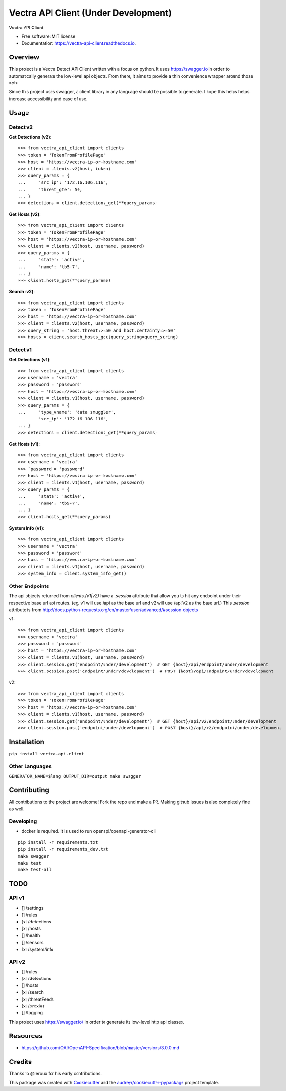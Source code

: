 =================
Vectra API Client (Under Development)
=================


.. image:: https://img.shields.io/pypi/v/vectra-api-client.svg
        :target: https://pypi.python.org/pypi/vectra-api-client

.. image:: https://img.shields.io/travis/vicyap/vectra-api-client.svg
        :target: https://travis-ci.org/vicyap/vectra-api-client

.. image:: https://readthedocs.org/projects/vectra-api-client/badge/?version=latest
        :target: https://vectra-api-client.readthedocs.io/en/latest/?badge=latest
        :alt: Documentation Status




Vectra API Client


* Free software: MIT license
* Documentation: https://vectra-api-client.readthedocs.io.


Overview
--------

This project is a Vectra Detect API Client written with a focus on python. It uses
https://swagger.io in order to automatically generate the low-level api objects. From
there, it aims to provide a thin convenience wrapper around those apis.

Since this project uses swagger, a client library in any language should be possible to
generate. I hope this helps helps increase accessibility and ease of use.


Usage
-----

Detect v2
~~~~~~~~~

**Get Detections (v2)**::

    >>> from vectra_api_client import clients
    >>> token = 'TokenFromProfilePage'
    >>> host = 'https://vectra-ip-or-hostname.com'
    >>> client = clients.v2(host, token)
    >>> query_params = {
    ...     'src_ip': '172.16.106.116',
    ...     'threat_gte': 50,
    ... }
    >>> detections = client.detections_get(**query_params)

**Get Hosts (v2)**::

    >>> from vectra_api_client import clients
    >>> token = 'TokenFromProfilePage'
    >>> host = 'https://vectra-ip-or-hostname.com'
    >>> client = clients.v2(host, username, password)
    >>> query_params = {
    ...     'state': 'active',
    ...     'name': 'tb5-7',
    ... }
    >>> client.hosts_get(**query_params)

**Search (v2)**::

    >>> from vectra_api_client import clients
    >>> token = 'TokenFromProfilePage'
    >>> host = 'https://vectra-ip-or-hostname.com'
    >>> client = clients.v2(host, username, password)
    >>> query_string = 'host.threat:>=50 and host.certainty:>=50'
    >>> hosts = client.search_hosts_get(query_string=query_string)

Detect v1
~~~~~~~~~

**Get Detections (v1)**::

    >>> from vectra_api_client import clients
    >>> username = 'vectra'
    >>> password = 'password'
    >>> host = 'https://vectra-ip-or-hostname.com'
    >>> client = clients.v1(host, username, password)
    >>> query_params = {
    ...     'type_vname': 'data smuggler',
    ...     'src_ip': '172.16.106.116',
    ... }
    >>> detections = client.detections_get(**query_params)

**Get Hosts (v1)**::

    >>> from vectra_api_client import clients
    >>> username = 'vectra'
    >>> `password = 'password'
    >>> host = 'https://vectra-ip-or-hostname.com'
    >>> client = clients.v1(host, username, password)
    >>> query_params = {
    ...     'state': 'active',
    ...     'name': 'tb5-7',
    ... }
    >>> client.hosts_get(**query_params)

**System Info (v1)**::

    >>> from vectra_api_client import clients
    >>> username = 'vectra'
    >>> password = 'password'
    >>> host = 'https://vectra-ip-or-hostname.com'
    >>> client = clients.v1(host, username, password)
    >>> system_info = client.system_info_get()

Other Endpoints
~~~~~~~~~~~~~~~

The api objects returned from `clients.(v1|v2)` have a `.session` attribute
that allow you to hit any endpoint under their respective base url api routes.
(eg. v1 will use /api as the base url and v2 will use /api/v2 as the base url.)
This `.session` attribute is from http://docs.python-requests.org/en/master/user/advanced/#session-objects

v1::

    >>> from vectra_api_client import clients
    >>> username = 'vectra'
    >>> password = 'password'
    >>> host = 'https://vectra-ip-or-hostname.com'
    >>> client = clients.v1(host, username, password)
    >>> client.session.get('endpoint/under/development')  # GET {host}/api/endpoint/under/development
    >>> client.session.post('endpoint/under/development')  # POST {host}/api/endpoint/under/development


v2::
    
    >>> from vectra_api_client import clients
    >>> token = 'TokenFromProfilePage'
    >>> host = 'https://vectra-ip-or-hostname.com'
    >>> client = clients.v1(host, username, password)
    >>> client.session.get('endpoint/under/development')  # GET {host}/api/v2/endpoint/under/development
    >>> client.session.post('endpoint/under/development')  # POST {host}/api/v2/endpoint/under/development
    

Installation
------------

``pip install vectra-api-client``

Other Languages
~~~~~~~~~~~~~~~

``GENERATOR_NAME=$lang OUTPUT_DIR=output make swagger``


Contributing
------------

All contributions to the project are welcome! Fork the repo and make a PR.
Making github issues is also completely fine as well.

Developing
~~~~~~~~~~

* docker is required. It is used to run openapi/openapi-generator-cli

::

    pip install -r requirements.txt
    pip install -r requirements_dev.txt
    make swagger
    make test
    make test-all
    

TODO
----

API v1
~~~~~~

* [] /settings
* [] /rules
* [x] /detections
* [x] /hosts
* [] /health
* [] /sensors
* [x] /system/info


API v2
~~~~~~

* [] /rules
* [x] /detections
* [] /hosts
* [x] /search
* [x] /threatFeeds
* [x] /proxies
* [] /tagging


This project uses https://swagger.io/ in order to generate its low-level http api classes.

Resources
---------

* https://github.com/OAI/OpenAPI-Specification/blob/master/versions/3.0.0.md

Credits
-------

Thanks to @leroux for his early contributions.

This package was created with Cookiecutter_ and the `audreyr/cookiecutter-pypackage`_ project template.

.. _Cookiecutter: https://github.com/audreyr/cookiecutter
.. _`audreyr/cookiecutter-pypackage`: https://github.com/audreyr/cookiecutter-pypackage
